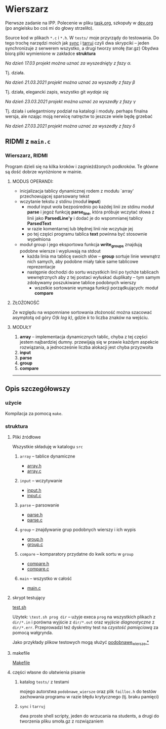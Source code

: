 #+OPTIONS: toc:nil

* Wierszarz
  
  Pierwsze zadanie na IPP.  Polecenie w pliku [[file:task.org][task.org]], szkopuły w [[file:dev.org][dev.org]] (po angielsku bo coś mi
  do głowy strzeliło).

  Source kod w plikach ~*.c~ i ~*.h~. W ~tests/~ moje przyrządy do testowania. Do tego trochę
  narzędzi moich jak [[file:sync][sync]] i [[file:tarruj][tarruj]] czyli dwa skrypciki -- jeden synchronizuje z serwerem wszystko, a
  drugi tworzy smołę (tar.gz) Obydwa biorą pliki wymienione w zakładce *struktura*

***** /Na dzień 17.03 projekt można uznać za wyszednięty z fazy \alpha./
      Tj. działa.
***** /Na dzień 21.03.2021 projekt można uznać za wyszedły z fazy \beta/
      Tj. działa, elegancki zapis, wszystko git /wydaje się/
***** /Na dzień 23.03.2021 projekt można uznać za wyszedły z fazy \gamma/
      Tj. działa i uelegantniony podział na katalogi i moduły. perhaps finalna wersja, ale nzając
      moją nerwicę natręctw to jeszcze wiele będę grzebać
***** /Na dzień 27.03.2021 projekt można uznać za wyszedły z fazy \delta/
      
** RIDMI z ~main.c~
*** Wierszarz, RIDMI
    Program dzieli się na kilka kroków i zagnieżdżonych podkroków. Te główne są dość dobrze
    wyróżnione w mainie.
**** MODUS OPERANDI:
     - inicjalizacja tablicy dynamicznej rodem z modułu `array' przechowującej sparsowany tekst
     - wczytanie tekstu z stdinu (moduł *input*)
       + moduł input woła bezpośrednio po każdej linii ze stdinu moduł *parse* i jegoż funkcję
         *parse_line*, która próbuje wczytać słowa z linii jako *ParsedLine'y* i dodać je do
         wspomnianej tablicy *ParsedText*
       + w razie komentarnej lub błędnej linii nie wczytuje jej
       + po tej części programu tablica *text* powinna być stosownie wypełniona
     - moduł group i jego eksportowa funkcja *write_groups* znajdują podobne wiersze i wypluwają na
       stdout
       + każda linia ma tablicę swoich słów -- *group* sortuje linie wewnątrz nich samych, aby
         podobne miały takie same tablicowe reprezentacje
       + następnie dochodzi do sortu wszystkich linii po tychże tablicach wewnętrznych aby z tej
         postaci wyłuskać duplikaty -- tym samym zdobywamy poszukiwane tablice podobnych wierszy
         - wszelkie sortowanie wymaga funkcji porządkujących: moduł *compare*
**** ZŁOŻONOŚĆ
     Ze względu na wspomniane sortowania złożoność można szacować asymptotą od góry /O(k log k)/,
     gdzie /k/ to liczba znaków na wejściu.
**** MODUŁY
     1. *array* -- implementacja dynamicznych tablic, chyba z tej części jestem najbardziej
        dumny. przewijają się w prawie każdym aspekcie rozwiązania, a jednocześnie liczba alokacji
        jest chyba przyzwoita
     2. *input*
     3. *parse*
     4. *group*
     5. *compare*

     ---------------------   
** Opis szczegółowszy
*** użycie
    Kompilacja za pomocą ~make~.

*** struktura

**** Pliki źródłowe
     Wszystkie składuję w katalogu ~src~
***** ~array~ -- tablice dynamiczne
      - [[file:src/array.h][array.h]]
      - [[file:src/array.c][array.c]]
***** ~input~ -- wczytywanie
      - [[file:src/input.h][input.h]]
      - [[file:src/input.c][input.c]]
***** ~parse~ -- parsowanie
      - [[file:src/parse.h][parse.h]]
      - [[file:src/parse.c][parse.c]]
***** ~group~ -- znajdywanie grup podobnych wierszy i ich wypis
      - [[file:src/group.h][group.h]]
      - [[file:src/group.c][group.c]]
***** ~compare~ -- komparatory przydatne do kwik sortu w ~group~
      - [[file:src/compare.h][compare.h]]
      - [[file:src/compare.c][compare.c]]
***** ~main~ -- wszystko w całość
      - [[file:src/main.c][main.c]]

**** skrypt testujący
     [[file:test.sh][test.sh]]

     Użytek: ~\test.sh prog dir~ -- użyje execa ~prog~ na wszystkich plikach z ~dir/*.in~ i porówna
     wyjście z ~dir/*.out~ oraz /wyjście diagnostyczne/ z ~dir/*.err~. Przeprowadzi też dyskretny
     test na /czystość pamięciową/ za pomocą wałgrynda.

     Jako przykłady plikow testowych mogą służyć [[file:tests/podobnawe_wiersze.in][podobnawe_wiersze.*]] 

**** makefile
     [[file:Makefile][Makefile]]
     
**** części własne do ułatwienia pisanie
     
***** katalog ~tests/~ z testami
      mojego autorstwa ~podobnawe_wiersze~ oraz plik ~failloc.h~ do testów zachowania programu w
      razie błędu krytycznego (tj. braku pamięci)

***** ~sync~ i ~tarruj~
      dwa proste shell scripty, jeden do wrzucania na students, a drugi do tworzenia pliku smoła.gz
      z rozwiązaniem

